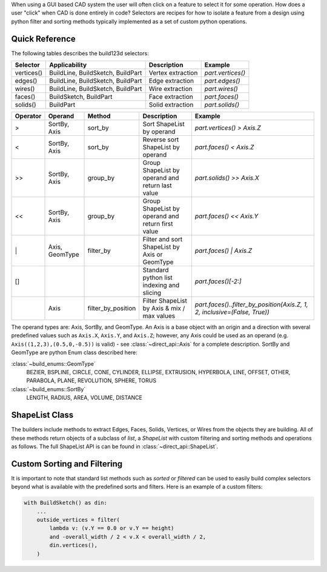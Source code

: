 When using a GUI based CAD system the user will often click on a feature to select
it for some operation. How does a user "click" when CAD is done entirely in code?
Selectors are recipes for how to isolate a feature from a design using python
filter and sorting methods typically implemented as a set of custom python
operations.

Quick Reference
---------------

The following tables describes the build123d selectors:

+-------------+-----------------------------------+-------------------+-------------------+
| Selector    | Applicability                     | Description       | Example           |
+=============+===================================+===================+===================+
| vertices()  | BuildLine, BuildSketch, BuildPart | Vertex extraction | `part.vertices()` |
+-------------+-----------------------------------+-------------------+-------------------+
| edges()     | BuildLine, BuildSketch, BuildPart | Edge extraction   | `part.edges()`    |
+-------------+-----------------------------------+-------------------+-------------------+
| wires()     | BuildLine, BuildSketch, BuildPart | Wire extraction   | `part.wires()`    |
+-------------+-----------------------------------+-------------------+-------------------+
| faces()     | BuildSketch, BuildPart            | Face extraction   | `part.faces()`    |
+-------------+-----------------------------------+-------------------+-------------------+
| solids()    | BuildPart                         | Solid extraction  | `part.solids()`   |
+-------------+-----------------------------------+-------------------+-------------------+

.. _selector_operators:

+----------+----------------+--------------------+---------------------------------------------------+---------------------------------------------------------------------------+
| Operator | Operand        | Method             | Description                                       | Example                                                                   |
+==========+================+====================+===================================================+===========================================================================+
| >        | SortBy, Axis   | sort_by            | Sort ShapeList by operand                         | `part.vertices() > Axis.Z`                                                |
+----------+----------------+--------------------+---------------------------------------------------+---------------------------------------------------------------------------+
| <        | SortBy, Axis   | sort_by            | Reverse sort ShapeList by operand                 | `part.faces() < Axis.Z`                                                   |
+----------+----------------+--------------------+---------------------------------------------------+---------------------------------------------------------------------------+
| >>       | SortBy, Axis   | group_by           | Group ShapeList by operand and return last value  | `part.solids() >> Axis.X`                                                 |
+----------+----------------+--------------------+---------------------------------------------------+---------------------------------------------------------------------------+
| <<       | SortBy, Axis   | group_by           | Group ShapeList by operand and return first value | `part.faces() << Axis.Y`                                                  |
+----------+----------------+--------------------+---------------------------------------------------+---------------------------------------------------------------------------+
| \|       | Axis, GeomType | filter_by          | Filter and sort ShapeList by Axis or GeomType     | `part.faces() \| Axis.Z`                                                  |
+----------+----------------+--------------------+---------------------------------------------------+---------------------------------------------------------------------------+
| []       |                |                    | Standard python list indexing and slicing         | `part.faces()[-2:]`                                                       |
+----------+----------------+--------------------+---------------------------------------------------+---------------------------------------------------------------------------+
|          | Axis           | filter_by_position | Filter ShapeList by Axis & mix / max values       | `part.faces()..filter_by_position(Axis.Z, 1, 2, inclusive=(False, True))` |
+----------+----------------+--------------------+---------------------------------------------------+---------------------------------------------------------------------------+

The operand types are: Axis, SortBy, and GeomType. An Axis is a base object with an origin and a
direction with several predefined values such as ``Axis.X``, ``Axis.Y``, and ``Axis.Z``; however,
any Axis could be used as an operand (e.g. ``Axis((1,2,3),(0.5,0,-0.5))`` is valid) - see
:class:`~direct_api::Axis` for a complete description. SortBy and GeomType are python
Enum class described here:

:class:`~build_enums::GeomType`
    BEZIER, BSPLINE, CIRCLE, CONE, CYLINDER, ELLIPSE, EXTRUSION, HYPERBOLA, LINE, OFFSET, OTHER,
    PARABOLA, PLANE, REVOLUTION, SPHERE, TORUS
:class:`~build_enums::SortBy`
    LENGTH, RADIUS, AREA, VOLUME, DISTANCE


ShapeList Class
---------------

The builders include methods to extract Edges, Faces, Solids, Vertices, or Wires from the objects
they are building. All of these methods return objects of a subclass of `list`, a `ShapeList` with
custom filtering and sorting methods and operations as follows. The full ShapeList API is can be
found in :class:`~direct_api::ShapeList`.

Custom Sorting and Filtering
----------------------------

It is important to note that standard list methods such as `sorted` or `filtered` can
be used to easily build complex selectors beyond what is available with the predefined
sorts and filters. Here is an example of a custom filters:

.. code-block:: python

    with BuildSketch() as din:
        ...
        outside_vertices = filter(
            lambda v: (v.Y == 0.0 or v.Y == height)
            and -overall_width / 2 < v.X < overall_width / 2,
            din.vertices(),
        )
